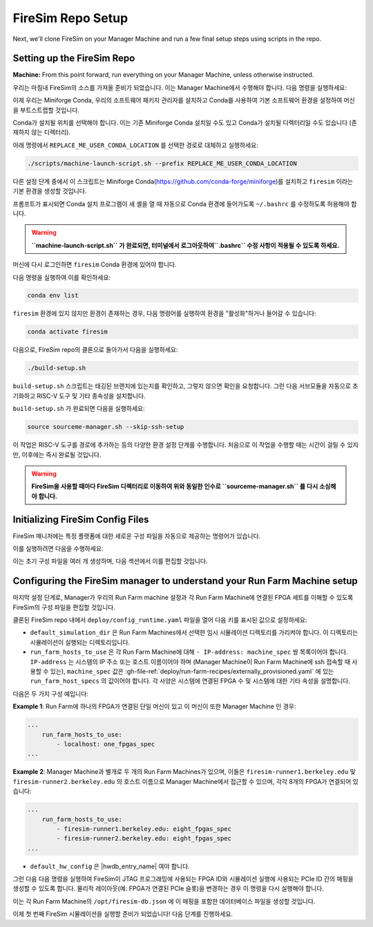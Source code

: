 FireSim Repo Setup
==============================

.. |manager_machine| replace:: **Manager Machine**
.. |build_farm_machine| replace:: **Build Farm Machines**
.. |run_farm_machine| replace:: **Run Farm Machines**

.. |mach_or_inst| replace:: Machine
.. |mach_or_inst_l| replace:: machines
.. |mach_details| replace:: your local desktop or server
.. |mach_or_inst2| replace:: local machines
.. |simple_setup| replace:: In the simplest setup, a single host machine (e.g. your desktop) can serve the function of all three of these: as the manager machine, the build farm machine (assuming Vivado is installed), and the run farm machine (assuming an FPGA is attached).

Next, we'll clone FireSim on your Manager Machine and run a few final setup steps using scripts in the repo.

Setting up the FireSim Repo
^^^^^^^^^^^^^^^^^^^^^^^^^^^^^^^^^^^

**Machine:** From this point forward, run everything on your Manager Machine, unless otherwise instructed.

우리는 마침내 FireSim의 소스를 가져올 준비가 되었습니다. 이는 Manager Machine에서 수행해야 합니다. 다음 명령을 실행하세요:

.. code-block:: bash
   :substitutions:

    git clone https://github.com/firesim/firesim
    cd firesim
    # checkout latest official firesim release
    # note: this may not be the latest release if the documentation version != "stable"
    git checkout |overall_version|

이제 우리는 Miniforge Conda, 우리의 소프트웨어 패키지 관리자를 설치하고 Conda를 사용하여 기본 소프트웨어 환경을 설정하여 머신을 부트스트랩할 것입니다.

Conda가 설치될 위치를 선택해야 합니다. 이는 기존 Miniforge Conda 설치일 수도 있고 Conda가 설치될 디렉터리일 수도 있습니다 (존재하지 않는 디렉터리).

아래 명령에서 ``REPLACE_ME_USER_CONDA_LOCATION`` 를 선택한 경로로 대체하고 실행하세요:

.. code-block:: bash

   ./scripts/machine-launch-script.sh --prefix REPLACE_ME_USER_CONDA_LOCATION

다른 설정 단계 중에서 이 스크립트는 Miniforge Conda(https://github.com/conda-forge/miniforge)를 설치하고 ``firesim`` 이라는 기본 환경을 생성할 것입니다.

프롬프트가 표시되면 Conda 설치 프로그램이 새 셸을 열 때 자동으로 Conda 환경에 들어가도록 ``~/.bashrc`` 를 수정하도록 허용해야 합니다.

.. warning::
    **``machine-launch-script.sh`` 가 완료되면, 터미널에서 로그아웃하여``.bashrc`` 수정 사항이 적용될 수 있도록 하세요.**

머신에 다시 로그인하면 ``firesim`` Conda 환경에 있어야 합니다.

다음 명령을 실행하여 이를 확인하세요:

.. code-block:: bash

   conda env list

``firesim`` 환경에 있지 않지만 환경이 존재하는 경우, 다음 명령어를 실행하여 환경을 "활성화"하거나 들어갈 수 있습니다:

.. code-block:: bash

   conda activate firesim

다음으로, FireSim repo의 클론으로 돌아가서 다음을 실행하세요:

.. code-block:: bash

    ./build-setup.sh

``build-setup.sh`` 스크립트는 태깅된 브랜치에 있는지를 확인하고, 그렇지 않으면 확인을 요청합니다. 그런 다음 서브모듈을 자동으로 초기화하고 RISC-V 도구 및 기타 종속성을 설치합니다.

``build-setup.sh`` 가 완료되면 다음을 실행하세요:

.. code-block:: bash

    source sourceme-manager.sh --skip-ssh-setup

이 작업은 RISC-V 도구를 경로에 추가하는 등의 다양한 환경 설정 단계를 수행합니다. 처음으로 이 작업을 수행할 때는 시간이 걸릴 수 있지만, 이후에는 즉시 완료될 것입니다.

.. warning::
    **FireSim을 사용할 때마다 FireSim 디렉터리로 이동하여 위와 동일한 인수로 ``sourceme-manager.sh`` 를 다시 소싱해야 합니다.**

Initializing FireSim Config Files
^^^^^^^^^^^^^^^^^^^^^^^^^^^^^^^^^^^

FireSim 매니저에는 특정 플랫폼에 대한 새로운 구성 파일을 자동으로 제공하는 명령어가 있습니다.

이를 실행하려면 다음을 수행하세요:

.. code-block:: bash
   :substitutions:

    firesim managerinit --platform |platform_name|

이는 초기 구성 파일을 여러 개 생성하며, 다음 섹션에서 이를 편집할 것입니다.

Configuring the FireSim manager to understand your Run Farm Machine setup
^^^^^^^^^^^^^^^^^^^^^^^^^^^^^^^^^^^^^^^^^^^^^^^^^^^^^^^^^^^^^^^^^^^^^^^^^^^^^^^

마지막 설정 단계로, Manager가 우리의 Run Farm machine 설정과 각 Run Farm Machine에 연결된 FPGA 세트를 이해할 수 있도록 FireSim의 구성 파일을 편집할 것입니다.

클론된 FireSim repo 내에서 ``deploy/config_runtime.yaml`` 파일을 열어 다음 키를 표시된 값으로 설정하세요:

* ``default_simulation_dir`` 은 Run Farm Machines에서 선택한 임시 시뮬레이션 디렉토리를 가리켜야 합니다. 이 디렉토리는 시뮬레이션이 실행되는 디렉토리입니다.

* ``run_farm_hosts_to_use`` 은 각 Run Farm Machine에 대해 ``- IP-address: machine_spec`` 쌍 목록이어야 합니다. ``IP-address`` 는 시스템의 IP 주소 또는 호스트 이름이어야 하며 (Manager Machine이 Run Farm Machine에 ssh 접속할 때 사용할 수 있는), ``machine_spec`` 값은 :gh-file-ref:`deploy/run-farm-recipes/externally_provisioned.yaml` 에 있는 ``run_farm_host_specs`` 의 값이어야 합니다. 각 사양은 시스템에 연결된 FPGA 수 및 시스템에 대한 기타 속성을 설명합니다.

다음은 두 가지 구성 예입니다:

**Example 1**: Run Farm에 하나의 FPGA가 연결된 단일 머신이 있고 이 머신이 또한 Manager Machine 인 경우:

.. code-block:: yaml

   ...
       run_farm_hosts_to_use:
           - localhost: one_fpgas_spec
   ...

**Example 2**: Manager Machine과 별개로 두 개의 Run Farm Machines가 있으며, 이들은 ``firesim-runner1.berkeley.edu`` 및 ``firesim-runner2.berkeley.edu`` 의 호스트 이름으로 Manager Machine에서 접근할 수 있으며, 각각 8개의 FPGA가 연결되어 있습니다:

.. code-block:: yaml

   ...
       run_farm_hosts_to_use:
           - firesim-runner1.berkeley.edu: eight_fpgas_spec
           - firesim-runner2.berkeley.edu: eight_fpgas_spec
   ...

* ``default_hw_config`` 은 |hwdb_entry_name| 여야 합니다.

그런 다음 다음 명령을 실행하여 FireSim이 JTAG 프로그래밍에 사용되는 FPGA ID와 시뮬레이션 실행에 사용되는 PCIe ID 간의 매핑을 생성할 수 있도록 합니다. 물리적 레이아웃(예: FPGA가 연결된 PCIe 슬롯)을 변경하는 경우 이 명령을 다시 실행해야 합니다.

.. code-block:: bash
   :substitutions:

   firesim enumeratefpgas

이는 각 Run Farm Machine의 ``/opt/firesim-db.json`` 에 이 매핑을 포함한 데이터베이스 파일을 생성할 것입니다.

이제 첫 번째 FireSim 시뮬레이션을 실행할 준비가 되었습니다! 다음 단계를 진행하세요.